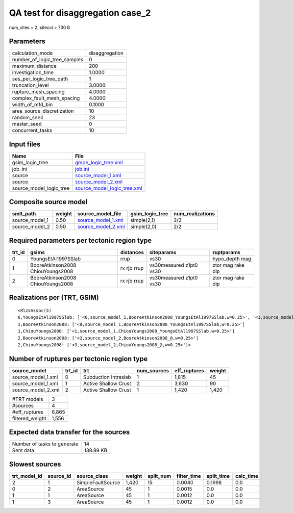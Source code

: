 QA test for disaggregation case_2
=================================

num_sites = 2, sitecol = 730 B

Parameters
----------
============================ ==============
calculation_mode             disaggregation
number_of_logic_tree_samples 0             
maximum_distance             200           
investigation_time           1.0000        
ses_per_logic_tree_path      1             
truncation_level             3.0000        
rupture_mesh_spacing         4.0000        
complex_fault_mesh_spacing   4.0000        
width_of_mfd_bin             0.1000        
area_source_discretization   10            
random_seed                  23            
master_seed                  0             
concurrent_tasks             10            
============================ ==============

Input files
-----------
======================= ============================================================
Name                    File                                                        
======================= ============================================================
gsim_logic_tree         `gmpe_logic_tree.xml <gmpe_logic_tree.xml>`_                
job_ini                 `job.ini <job.ini>`_                                        
source                  `source_model_1.xml <source_model_1.xml>`_                  
source                  `source_model_2.xml <source_model_2.xml>`_                  
source_model_logic_tree `source_model_logic_tree.xml <source_model_logic_tree.xml>`_
======================= ============================================================

Composite source model
----------------------
============== ====== ========================================== =============== ================
smlt_path      weight source_model_file                          gsim_logic_tree num_realizations
============== ====== ========================================== =============== ================
source_model_1 0.50   `source_model_1.xml <source_model_1.xml>`_ simple(2,1)     2/2             
source_model_2 0.50   `source_model_2.xml <source_model_2.xml>`_ simple(2,0)     2/2             
============== ====== ========================================== =============== ================

Required parameters per tectonic region type
--------------------------------------------
====== ================================= =========== ======================= =================
trt_id gsims                             distances   siteparams              ruptparams       
====== ================================= =========== ======================= =================
0      YoungsEtAl1997SSlab               rrup        vs30                    hypo_depth mag   
1      BooreAtkinson2008 ChiouYoungs2008 rx rjb rrup vs30measured z1pt0 vs30 ztor mag rake dip
2      BooreAtkinson2008 ChiouYoungs2008 rx rjb rrup vs30measured z1pt0 vs30 ztor mag rake dip
====== ================================= =========== ======================= =================

Realizations per (TRT, GSIM)
----------------------------

::

  <RlzsAssoc(5)
  0,YoungsEtAl1997SSlab: ['<0,source_model_1,BooreAtkinson2008_YoungsEtAl1997SSlab,w=0.25>', '<1,source_model_1,ChiouYoungs2008_YoungsEtAl1997SSlab,w=0.25>']
  1,BooreAtkinson2008: ['<0,source_model_1,BooreAtkinson2008_YoungsEtAl1997SSlab,w=0.25>']
  1,ChiouYoungs2008: ['<1,source_model_1,ChiouYoungs2008_YoungsEtAl1997SSlab,w=0.25>']
  2,BooreAtkinson2008: ['<2,source_model_2,BooreAtkinson2008_@,w=0.25>']
  2,ChiouYoungs2008: ['<3,source_model_2,ChiouYoungs2008_@,w=0.25>']>

Number of ruptures per tectonic region type
-------------------------------------------
================== ====== ==================== =========== ============ ======
source_model       trt_id trt                  num_sources eff_ruptures weight
================== ====== ==================== =========== ============ ======
source_model_1.xml 0      Subduction Intraslab 1           1,815        45    
source_model_1.xml 1      Active Shallow Crust 2           3,630        90    
source_model_2.xml 2      Active Shallow Crust 1           1,420        1,420 
================== ====== ==================== =========== ============ ======

=============== =====
#TRT models     3    
#sources        4    
#eff_ruptures   6,865
filtered_weight 1,556
=============== =====

Expected data transfer for the sources
--------------------------------------
=========================== =========
Number of tasks to generate 14       
Sent data                   138.89 KB
=========================== =========

Slowest sources
---------------
============ ========= ================= ====== ========= =========== ========== =========
trt_model_id source_id source_class      weight split_num filter_time split_time calc_time
============ ========= ================= ====== ========= =========== ========== =========
2            1         SimpleFaultSource 1,420  15        0.0040      0.1998     0.0      
0            2         AreaSource        45     1         0.0015      0.0        0.0      
1            1         AreaSource        45     1         0.0012      0.0        0.0      
1            3         AreaSource        45     1         0.0012      0.0        0.0      
============ ========= ================= ====== ========= =========== ========== =========